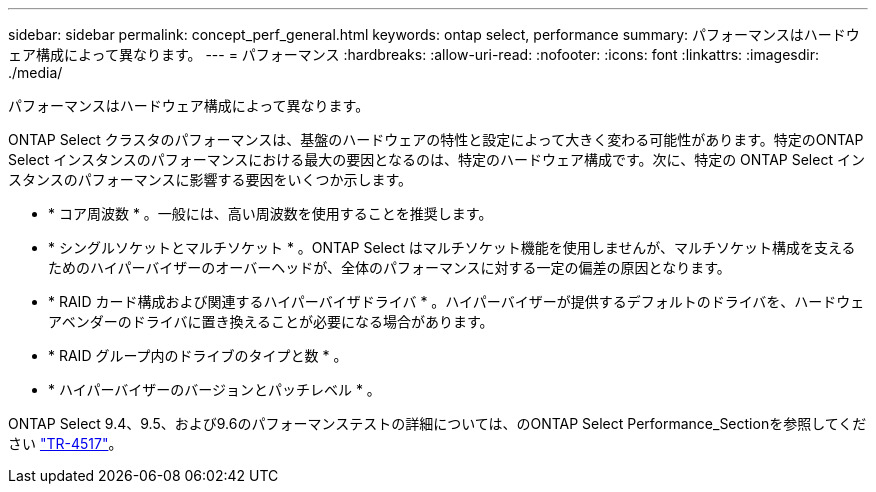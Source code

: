 ---
sidebar: sidebar 
permalink: concept_perf_general.html 
keywords: ontap select, performance 
summary: パフォーマンスはハードウェア構成によって異なります。 
---
= パフォーマンス
:hardbreaks:
:allow-uri-read: 
:nofooter: 
:icons: font
:linkattrs: 
:imagesdir: ./media/


[role="lead"]
パフォーマンスはハードウェア構成によって異なります。

ONTAP Select クラスタのパフォーマンスは、基盤のハードウェアの特性と設定によって大きく変わる可能性があります。特定のONTAP Select インスタンスのパフォーマンスにおける最大の要因となるのは、特定のハードウェア構成です。次に、特定の ONTAP Select インスタンスのパフォーマンスに影響する要因をいくつか示します。

* * コア周波数 * 。一般には、高い周波数を使用することを推奨します。
* * シングルソケットとマルチソケット * 。ONTAP Select はマルチソケット機能を使用しませんが、マルチソケット構成を支えるためのハイパーバイザーのオーバーヘッドが、全体のパフォーマンスに対する一定の偏差の原因となります。
* * RAID カード構成および関連するハイパーバイザドライバ * 。ハイパーバイザーが提供するデフォルトのドライバを、ハードウェアベンダーのドライバに置き換えることが必要になる場合があります。
* * RAID グループ内のドライブのタイプと数 * 。
* * ハイパーバイザーのバージョンとパッチレベル * 。


ONTAP Select 9.4、9.5、および9.6のパフォーマンステストの詳細については、のONTAP Select Performance_Sectionを参照してください https://www.netapp.com/media/10662-tr4517.pdf["TR-4517"^]。
